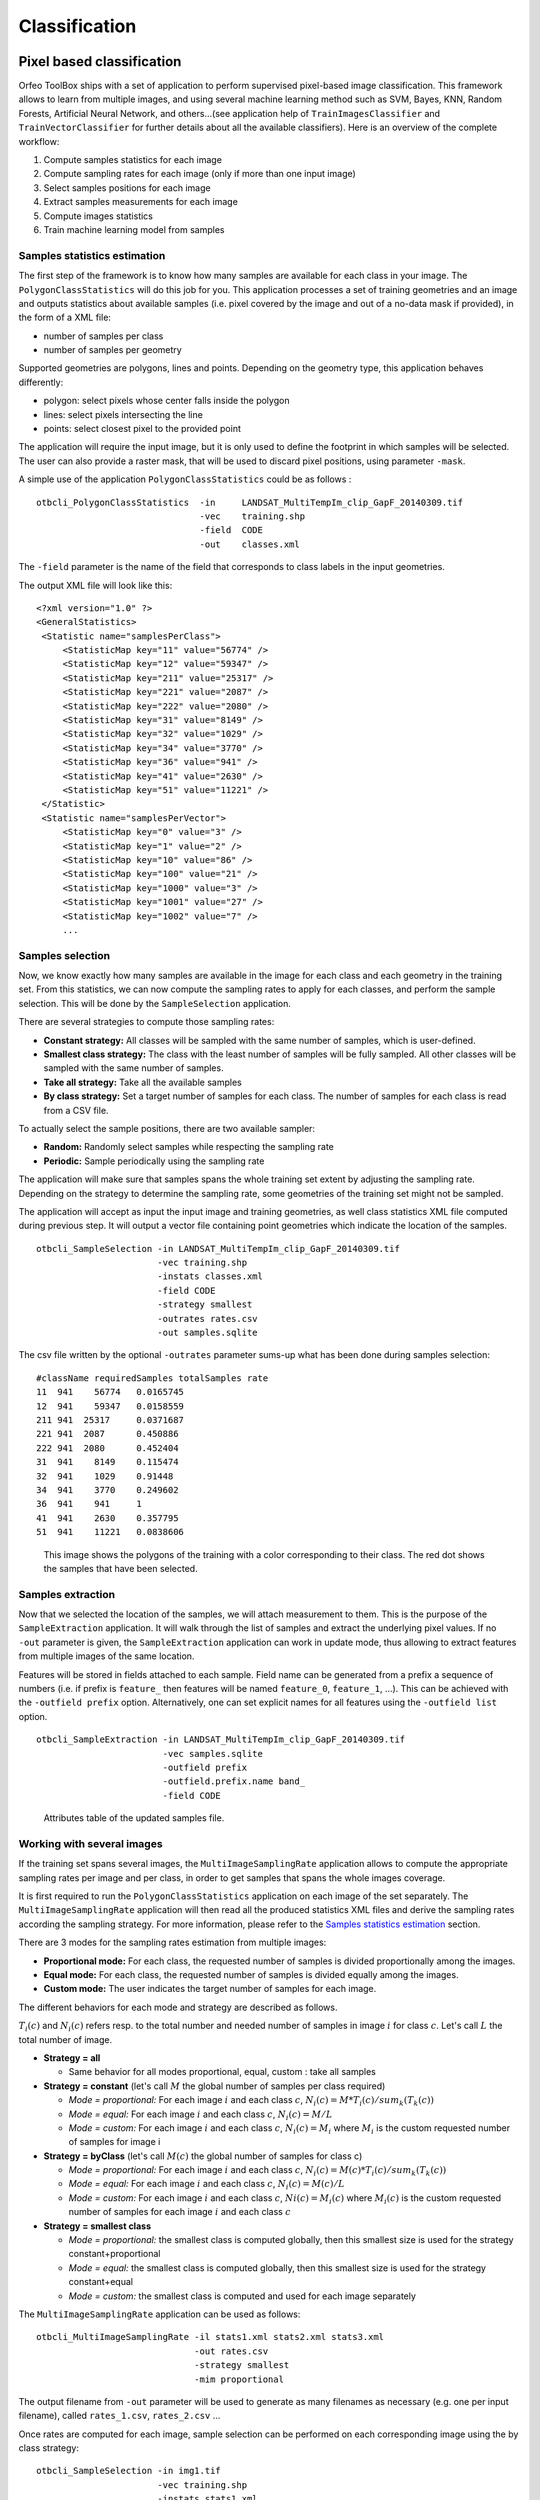 Classification
==============

Pixel based classification
--------------------------

Orfeo ToolBox ships with a set of application to perform supervised
pixel-based image classification. This framework allows to learn from
multiple images, and using several machine learning method such as
SVM, Bayes, KNN, Random Forests, Artificial Neural Network, and
others...(see application help of ``TrainImagesClassifier`` and
``TrainVectorClassifier`` for further details about all the available
classifiers). Here is an overview of the complete workflow:

1. Compute samples statistics for each image
2. Compute sampling rates for each image (only if more than one input image)
3. Select samples positions for each image
4. Extract samples measurements for each image
5. Compute images statistics
6. Train machine learning model from samples

Samples statistics estimation
~~~~~~~~~~~~~~~~~~~~~~~~~~~~~

The first step of the framework is to know how many samples are
available for each class in your image. The ``PolygonClassStatistics``
will do this job for you. This application processes a set of training
geometries and an image and outputs statistics about available samples
(i.e. pixel covered by the image and out of a no-data mask if
provided), in the form of a XML file:

-  number of samples per class

-  number of samples per geometry

Supported geometries are polygons, lines and points. Depending on the
geometry type, this application behaves differently:

-  polygon: select pixels whose center falls inside the polygon

-  lines: select pixels intersecting the line

-  points: select closest pixel to the provided point

The application will require the input image, but it is only used to
define the footprint in which samples will be selected. The user can
also provide a raster mask, that will be used to discard pixel
positions, using parameter ``-mask``.

A simple use of the application ``PolygonClassStatistics`` could be as
follows :

::

    otbcli_PolygonClassStatistics  -in     LANDSAT_MultiTempIm_clip_GapF_20140309.tif
                                   -vec    training.shp 
                                   -field  CODE 
                                   -out    classes.xml

The ``-field`` parameter is the name of the field that corresponds to class
labels in the input geometries.

The output XML file will look like this::
   
   <?xml version="1.0" ?>
   <GeneralStatistics>
    <Statistic name="samplesPerClass">
        <StatisticMap key="11" value="56774" />
        <StatisticMap key="12" value="59347" />
        <StatisticMap key="211" value="25317" />
        <StatisticMap key="221" value="2087" />
        <StatisticMap key="222" value="2080" />
        <StatisticMap key="31" value="8149" />
        <StatisticMap key="32" value="1029" />
        <StatisticMap key="34" value="3770" />
        <StatisticMap key="36" value="941" />
        <StatisticMap key="41" value="2630" />
        <StatisticMap key="51" value="11221" />
    </Statistic>
    <Statistic name="samplesPerVector">
        <StatisticMap key="0" value="3" />
        <StatisticMap key="1" value="2" />
        <StatisticMap key="10" value="86" />
        <StatisticMap key="100" value="21" />
        <StatisticMap key="1000" value="3" />
        <StatisticMap key="1001" value="27" />
        <StatisticMap key="1002" value="7" />
        ...



Samples selection
~~~~~~~~~~~~~~~~~

Now, we know exactly how many samples are available in the image for
each class and each geometry in the training set. From this
statistics, we can now compute the sampling rates to apply for each
classes, and perform the sample selection. This will be done by the
``SampleSelection`` application.

There are several strategies to compute those sampling rates:

* **Constant strategy:** All classes will be sampled with the same number
  of samples, which is user-defined.
* **Smallest class strategy:** The class with the least number of samples
  will be fully sampled. All other classes will be sampled with the
  same number of samples.
* **Take all strategy:** Take all the available samples
* **By class strategy:** Set a target number of samples for each
  class. The number of samples for each class is read from a CSV file.

To actually select the sample positions, there are two available
sampler:

* **Random:** Randomly select samples while respecting the sampling
  rate
* **Periodic:** Sample periodically using the sampling rate

The application will make sure that samples spans the whole training
set extent by adjusting the sampling rate. Depending on the strategy
to determine the sampling rate, some geometries of the training set
might not be sampled.

The application will accept as input the input image and training
geometries, as well class statistics XML file computed during previous
step. It will output a vector file containing point geometries which
indicate the location of the samples.

::

   otbcli_SampleSelection -in LANDSAT_MultiTempIm_clip_GapF_20140309.tif
                          -vec training.shp
                          -instats classes.xml
                          -field CODE
                          -strategy smallest
                          -outrates rates.csv
                          -out samples.sqlite
    
The csv file written by the optional ``-outrates`` parameter sums-up what
has been done during samples selection::
     
     #className requiredSamples totalSamples rate
     11	 941	56774	0.0165745
     12	 941	59347	0.0158559
     211 941  25317	0.0371687
     221 941  2087	0.450886
     222 941  2080	0.452404
     31	 941	8149	0.115474
     32	 941	1029	0.91448
     34	 941	3770	0.249602
     36	 941	941 	1
     41	 941	2630	0.357795
     51	 941	11221	0.0838606


.. figure:: ../Art/ClassifImages/sample-selection.png

   This image shows the polygons of the training with a color
   corresponding to their class. The red dot shows the samples that
   have been selected.


Samples extraction
~~~~~~~~~~~~~~~~~~

Now that we selected the location of the samples, we will attach
measurement to them. This is the purpose of the ``SampleExtraction``
application. It will walk through the list of samples and extract the
underlying pixel values. If no ``-out`` parameter is given, the
``SampleExtraction`` application can work in update mode, thus allowing
to extract features from multiple images of the same location.

Features will be stored in fields attached to each sample. Field name
can be generated from a prefix a sequence of numbers (i.e. if
prefix is ``feature_`` then features will be named ``feature_0``,
``feature_1``, ...). This can be achieved with the ``-outfield prefix``
option. Alternatively, one can set explicit names for all features
using the ``-outfield list`` option.

::

   otbcli_SampleExtraction -in LANDSAT_MultiTempIm_clip_GapF_20140309.tif
                           -vec samples.sqlite
                           -outfield prefix
                           -outfield.prefix.name band_
                           -field CODE


.. figure:: ../Art/ClassifImages/samples-extraction.png

   Attributes table of the updated samples file. 
            

Working with several images
~~~~~~~~~~~~~~~~~~~~~~~~~~~

If the training set spans several images, the ``MultiImageSamplingRate``
application allows to compute the appropriate sampling rates per image
and per class, in order to get samples that spans the whole images
coverage.

It is first required to run the ``PolygonClassStatistics`` application
on each image of the set separately. The ``MultiImageSamplingRate``
application will then read all the produced statistics XML files and
derive the sampling rates according the sampling strategy. For more
information, please refer to the `Samples statistics estimation`_ section.

There are 3 modes for the sampling rates estimation from multiple
images:

* **Proportional mode:** For each class, the requested number of
  samples is divided proportionally among the images.
* **Equal mode:** For each class, the requested number of samples is
  divided equally among the images.
* **Custom mode:** The user indicates the target number of samples for
  each image.

The different behaviors for each mode and strategy are described as follows.

:math:`T_i( c )` and :math:`N_i( c )` refers resp. to the total number and needed number
of samples in image :math:`i` for class :math:`c`. Let's call :math:`L` the total number of
image.

* **Strategy = all**
  
  - Same behavior for all modes proportional, equal, custom : take all samples
  
* **Strategy = constant** (let's call :math:`M` the global number of samples per
  class required)

  - *Mode = proportional:* For each image :math:`i` and each class :math:`c`,
    :math:`N_i( c ) = M * T_i( c ) / sum_k( T_k(c) )`
  - *Mode = equal:* For each image :math:`i` and each class :math:`c`,
    :math:`N_i( c ) = M / L`
  - *Mode = custom:* For each image :math:`i` and each class :math:`c`,
    :math:`N_i( c ) = M_i` where :math:`M_i` is the custom requested number of samples
    for image i

* **Strategy = byClass** (let's call :math:`M(c)` the global number of samples for
  class c)

  - *Mode = proportional:* For each image :math:`i` and each class :math:`c`,
    :math:`N_i( c ) = M(c) * T_i( c ) / sum_k( T_k(c) )`
  - *Mode = equal:* For each image :math:`i` and each class :math:`c`,
    :math:`N_i( c ) = M(c) / L`
  - *Mode = custom:* For each image :math:`i` and each class :math:`c`,
    :math:`Ni( c ) = M_i(c)` where :math:`M_i(c)` is the custom requested number of
    samples for each image :math:`i` and each class :math:`c`
  
* **Strategy = smallest class**
      
  - *Mode = proportional:* the smallest class is computed globally, then this smallest size is used for the strategy constant+proportional
  - *Mode = equal:* the smallest class is computed globally, then this smallest size is used for the strategy constant+equal
  - *Mode = custom:* the smallest class is computed and used for each image separately

The ``MultiImageSamplingRate`` application can be used as follows:

::

   otbcli_MultiImageSamplingRate -il stats1.xml stats2.xml stats3.xml
                                 -out rates.csv
                                 -strategy smallest
                                 -mim proportional
    
          
The output filename from ``-out`` parameter will be used to generate as
many filenames as necessary (e.g. one per input filename), called
``rates_1.csv``, ``rates_2.csv`` ... 

Once rates are computed for each image, sample selection can be
performed on each corresponding image using the by class strategy:

::
   
   otbcli_SampleSelection -in img1.tif
                          -vec training.shp
                          -instats stats1.xml
                          -field CODE
                          -strategy byclass
                          -strategy.byclass.in rates_1.csv
                          -out samples1.sqlite

Samples extraction can then be performed on each image b y following
the `Samples extraction`_ step. The learning application can process
several samples files.
    
Images statistics estimation
~~~~~~~~~~~~~~~~~~~~~~~~~~~~

Some machine learning algorithms converge faster if the range of
features is :math:`[-1,1]` or :math:`[0,1]`. Other will be sensitive
to relative ranges between feature, e.g. a feature with a larger range
might have more weight in the final decision. This is for instance the
case for machine learning algorithm using euclidean distance at some
point to compare features. In those cases, it is advised to normalize
all features to the range :math:`[-1,1]` before performing the
learning. For this purpose, the ``ComputeImageStatistics`` application
allows to compute and output to an XML file the mean and standard
deviation based on pooled variance of each band for one or several
images.

::

    otbcli_ComputeImagesStatistics -il  im1.tif im2.tif im3.tif
                                   -out images_statistics.xml

The output statistics file can then be fed to the training and
classification applications.


Training the model
~~~~~~~~~~~~~~~~~~

Now that the training samples are ready, we can perform the learning
using the ``TrainVectorClassifier`` application.

::

   otbcli_TrainVectorClassifier -io.vd samples.sqlite
                                -cfield CODE
                                -io.out model.rf
                                -classifier rf
                                -feat band_0 band_1 band_2 band_3 band_4 band_5 band_6

The ``-classifier`` parameter allows to choose which machine learning
model algorithm to train. Please refer to the
``TrainVectorClassifier`` application reference documentation.

In case of multiple samples files, you can add them to the ``-io.vd``
parameter (see  `Working with several images`_ section).

The feature to be used for training must be explicitly listed using
the ``-feat`` parameter. Order of the list matters.

If you want to use a statistic file for features normalization, you
can pass it using the ``-io.stats`` parameter. Make sure that the
order of feature statistics in the statistics file matches the order
of feature passed to the ``-feat`` option.

The field in vector data allowing to specify the label of each sample
can be set using the ``-cfield`` option.

By default, the application will estimate the trained classifier
performances on the same set of samples that has been used for
training. The ``-io.vd`` parameter allows to specify a different
samples file for this purpose, for a more fair estimation of the
performances. Note that this performances estimation scheme can also
be estimated afterward (see `Validating the classification model`_
section).
                     

Using the classification model
~~~~~~~~~~~~~~~~~~~~~~~~~~~~~~

Once the classifier has been trained, one can apply the model to
classify pixel inside defined classes on a new image using the
*ImageClassifier* application:

::

    otbcli_ImageClassifier -in     image.tif
                           -model  model.rf
                           -out    labeled_image.tif

You can set an input mask to limit the classification to the mask area
with value >0.

-imstat images_statistics.xml

Validating the classification model
~~~~~~~~~~~~~~~~~~~~~~~~~~~~~~~~~~~

The performance of the model generated by the *TrainImagesClassifier*
application is directly estimated by the application itself, which
displays the precision, recall and F-score of each class, and can
generate the global confusion matrix as an output \*.CSV file.

With the *ConputeConfusionMatrix* application, it is also possible to
estimate the performance of a model from a classification map generated
with the *ImageClassifier* application. This labeled image is compared
to positive reference samples (either represented as a raster labeled
image or as a vector data containing the reference classes). It will
compute the confusion matrix and precision, recall and F-score of each
class too, based on the
`ConfusionMatrixCalculator <http://www.orfeo-toolbox.org/doxygen-current/classotb_1_1ConfusionMatrixCalculator.html>`_ 
class.

::

    otbcli_ComputeConfusionMatrix -in                labeled_image.tif
                                  -ref               vector
                                  -ref.vector.in     vectordata.shp
                                  -ref.vector.field  Class (name_of_label_field)
                                  -out               confusion_matrix.csv

Fancy classification results
~~~~~~~~~~~~~~~~~~~~~~~~~~~~

Color mapping can be used to apply color transformations on the final
gray level label image. It allows to get an RGB classification map by
re-mapping the image values to be suitable for display purposes. One can
use the *ColorMapping* application. This tool will replace each label
with an 8-bits RGB color specified in a mapping file. The mapping file
should look like this :

::

    # Lines beginning with a # are ignored
    1 255 0 0

In the previous example, 1 is the label and 255 0 0 is a RGB color (this
one will be rendered as red). To use the mapping tool, enter the
following :

::

    otbcli_ColorMapping -in                labeled_image.tif
                        -method            custom
                        -method.custom.lut lut_mapping_file.txt
                        -out               RGB_color_image.tif

Other look-up tables (LUT) are available : standard continuous LUT,
optimal LUT, and LUT computed over a support image.

Example
~~~~~~~

We consider 4 classes: water, roads, vegetation and buildings with red
roofs. Data is available in the OTB-Data
`repository <http://hg.orfeo-toolbox.org/OTB-Data/file/0fed8f4f035c/Input/Classification>`_ 
and this image is produced with the commands inside this
`file <http://hg.orfeo-toolbox.org/OTB-Applications/file/3ce975605013/Testing/Classification/CMakeLists.txt>`_ .


.. figure:: ../Art/MonteverdiImages/classification_chain_inputimage.jpg
.. figure:: ../Art/MonteverdiImages/classification_chain_fancyclassif_fusion.jpg
.. figure:: ../Art/MonteverdiImages/classification_chain_fancyclassif.jpg

Figure 2: From left to right: Original image, result image with fusion (with monteverdi viewer) of original image and fancy classification and input image with fancy color classification from labeled image. 

Fusion of classification maps
-----------------------------

After having processed several classifications of the same input image
but from different models or methods (SVM, KNN, Random Forest,...), it
is possible to make a fusion of these classification maps with the
*FusionOfClassifications* application which uses either majority voting
or the Dempster-Shafer framework to handle this fusion. The Fusion of
Classifications generates a single more robust and precise
classification map which combines the information extracted from the
input list of labeled images.

The *FusionOfClassifications* application has the following input
parameters :

-  ``-il`` list of input labeled classification images to fuse

-  ``-out`` the output labeled image resulting from the fusion of the
   input classification images

-  ``-method`` the fusion method (either by majority voting or by
   Dempster Shafer)

-  ``-nodatalabel`` label for the no data class (default value = 0)

-  ``-undecidedlabel`` label for the undecided class (default value = 0)

The input pixels with the no-data class label are simply ignored by the
fusion process. Moreover, the output pixels for which the fusion process
does not result in a unique class label, are set to the undecided value.

Majority voting for the fusion of classifications
~~~~~~~~~~~~~~~~~~~~~~~~~~~~~~~~~~~~~~~~~~~~~~~~~

In the Majority Voting method implemented in the
*FusionOfClassifications* application, the value of each output pixel is
equal to the more frequent class label of the same pixel in the input
classification maps. However, it may happen that the more frequent class
labels are not unique in individual pixels. In that case, the undecided
label is attributed to the output pixels.

The application can be used like this:

::

    otbcli_FusionOfClassifications  -il             cmap1.tif cmap2.tif cmap3.tif
                                    -method         majorityvoting
                                    -nodatalabel    0
                                    -undecidedlabel 10
                                    -out            MVFusedClassificationMap.tif

Let us consider 6 independent classification maps of the same input
image (Cf. left image in `Figure 1`) generated from 6 different SVM models. 
The `Figure 2` represents them after a color mapping by the same LUT. 
Thus, 4 classes (water: blue, roads: gray,vegetation: green, 
buildings with red roofs: red) are observable on each of them.

.. figure:: ../Art/MonteverdiImages/QB_1_ortho_C1_CM.png
.. figure:: ../Art/MonteverdiImages/QB_1_ortho_C2_CM.png
.. figure:: ../Art/MonteverdiImages/QB_1_ortho_C3_CM.png
.. figure:: ../Art/MonteverdiImages/QB_1_ortho_C4_CM.png
.. figure:: ../Art/MonteverdiImages/QB_1_ortho_C5_CM.png
.. figure:: ../Art/MonteverdiImages/QB_1_ortho_C6_CM.png

Figure 3: Six fancy colored classified images to be fused, generated from 6 different SVM models. 

As an example of the *FusionOfClassifications* application by *majority
voting*, the fusion of the six input classification maps represented in
`Figure 3` leads to the classification map illustrated on the right in `Figure 4`.
Thus, it appears that this fusion highlights the more relevant classes among the six different
input classifications. The white parts of the fused image correspond to
the undecided class labels, i.e. to pixels for which there is not a
unique majority voting.

.. figure:: ../Art/MonteverdiImages/classification_chain_inputimage.jpg
.. figure:: ../Art/MonteverdiImages/QB_1_ortho_MV_C123456_CM.png

Figure 4: From left to right: Original image, and fancy colored classified image obtained by a majority voting fusion of the 6 classification maps represented in Fig. 4.13 (water: blue, roads: gray, vegetation: green, buildings with red roofs: red, undecided: white)

Dempster Shafer framework for the fusion of classifications
~~~~~~~~~~~~~~~~~~~~~~~~~~~~~~~~~~~~~~~~~~~~~~~~~~~~~~~~~~~

The *FusionOfClassifications* application, handles another method to
compute the fusion: the Dempster Shafer framework. In the
`Dempster-Shafer
theory <http://en.wikipedia.org/wiki/Dempster-Shafer_theory>`_ , the
performance of each classifier resulting in the classification maps to
fuse are evaluated with the help of the so-called *belief function* of
each class label, which measures the degree of belief that the
corresponding label is correctly assigned to a pixel. For each
classifier, and for each class label, these belief functions are
estimated from another parameter called the *mass of belief* of each
class label, which measures the confidence that the user can have in
each classifier according to the resulting labels.

In the Dempster Shafer framework for the fusion of classification maps,
the fused class label for each pixel is the one with the maximal belief
function. In case of multiple class labels maximizing the belief
functions, the output fused pixels are set to the undecided value.

In order to estimate the confidence level in each classification map,
each of them should be confronted with a ground truth. For this purpose,
the masses of belief of the class labels resulting from a classifier are
estimated from its confusion matrix, which is itself exported as a
\*.CSV file with the help of the *ComputeConfusionMatrix* application.
Thus, using the Dempster-Shafer method to fuse classification maps needs
an additional input list of such \*.CSV files corresponding to their
respective confusion matrices.

The application can be used like this:

::

    otbcli_FusionOfClassifications  -il             cmap1.tif cmap2.tif cmap3.tif
                                    -method         dempstershafer
                                    -method.dempstershafer.cmfl
                                                    cmat1.csv cmat2.csv cmat3.csv
                                    -nodatalabel    0
                                    -undecidedlabel 10
                                    -out            DSFusedClassificationMap.tif

As an example of the *FusionOfClassifications* application by *Dempster
Shafer*, the fusion of the six input classification maps represented in
`Figure 3` leads to the classification map illustrated on the right in `Figure 5`
[fig:ClassificationMapFusionApplicationDS]. Thus, it appears that this
fusion gives access to a more precise and robust classification map
based on the confidence level in each classifier.

.. figure:: ../Art/MonteverdiImages/classification_chain_inputimage.jpg
.. figure:: ../Art/MonteverdiImages/QB_1_ortho_DS_V_P_C123456_CM.png

Figure 5: From left to right: Original image, and fancy colored classified image obtained by a Dempster-Shafer fusion of the 6 classification maps represented in Fig. 4.13 (water: blue, roads: gray, vegetation: green, buildings with red roofs: red, undecided: white). 

Recommendations to properly use the fusion of classification maps
~~~~~~~~~~~~~~~~~~~~~~~~~~~~~~~~~~~~~~~~~~~~~~~~~~~~~~~~~~~~~~~~~

In order to properly use the *FusionOfClassifications* application, some
points should be considered. First, the ``list_of_input_images`` and
``OutputFusedClassificationImage`` are single band labeled images, which
means that the value of each pixel corresponds to the class label it
belongs to, and labels in each classification map must represent the
same class. Secondly, the undecided label value must be different from
existing labels in the input images in order to avoid any ambiguity in
the interpretation of the ``OutputFusedClassificationImage``.

Majority voting based classification map regularization
-------------------------------------------------------

Resulting classification maps can be regularized in order to smooth
irregular classes. Such a regularization process improves classification
results by making more homogeneous areas which are easier to handle.

Majority voting for the classification map regularization
~~~~~~~~~~~~~~~~~~~~~~~~~~~~~~~~~~~~~~~~~~~~~~~~~~~~~~~~~

The *ClassificationMapRegularization* application performs a
regularization of a labeled input image based on the Majority Voting
method in a specified ball shaped neighborhood. For each center pixel,
Majority Voting takes the more representative value of all the pixels
identified by the structuring element and then sets the output center
pixel to this majority label value. The ball shaped neighborhood is
identified by its radius expressed in pixels.

Handling ambiguity and not classified pixels in the majority voting based regularization
~~~~~~~~~~~~~~~~~~~~~~~~~~~~~~~~~~~~~~~~~~~~~~~~~~~~~~~~~~~~~~~~~~~~~~~~~~~~~~~~~~~~~~~~

Since, the Majority Voting regularization may lead to not unique
majority labels in the neighborhood, it is important to define which
behaviour the filter must have in this case. For this purpose, a Boolean
parameter (called ip.suvbool) is used in the
*ClassificationMapRegularization* application to choose whether pixels
with more than one majority class are set to Undecided (true), or to
their Original labels (false = default value).

Moreover, it may happen that pixels in the input image do not belong to
any of the considered class. Such pixels are assumed to belong to the
NoData class, the label of which is specified as an input parameter for
the regularization. Therefore, those NoData input pixels are invariant
and keep their NoData label in the output regularized image.

The *ClassificationMapRegularization* application has the following
input parameters :

-  ``-io.in`` labeled input image resulting from a previous
   classification process

-  ``-io.out`` output labeled image corresponding to the regularization
   of the input image

-  ``-ip.radius`` integer corresponding to the radius of the ball shaped
   structuring element (default value = 1 pixel)

-  ``-ip.suvbool`` boolean parameter used to choose whether pixels with
   more than one majority class are set to Undecided (true), or to their
   Original labels (false = default value). Please note that the
   Undecided value must be different from existing labels in the input
   image

-  ``-ip.nodatalabel`` label for the NoData class. Such input pixels
   keep their NoData label in the output image (default value = 0)

-  ``-ip.undecidedlabel`` label for the Undecided class (default value =
   0).

The application can be used like this:

::

    otbcli_ClassificationMapRegularization  -io.in              labeled_image.tif
                                            -ip.radius          3
                                            -ip.suvbool         true
                                            -ip.nodatalabel     10
                                            -ip.undecidedlabel  7
                                            -io.out             regularized.tif

Recommandations to properly use the majority voting based regularization
~~~~~~~~~~~~~~~~~~~~~~~~~~~~~~~~~~~~~~~~~~~~~~~~~~~~~~~~~~~~~~~~~~~~~~~~

In order to properly use the *ClassificationMapRegularization*
application, some points should be considered. First, both
``InputLabeledImage`` and ``OutputLabeledImage`` are single band labeled
images, which means that the value of each pixel corresponds to the
class label it belongs to. The ``InputLabeledImage`` is commonly an
image generated with a classification algorithm such as the SVM
classification. Remark: both ``InputLabeledImage`` and
``OutputLabeledImage`` are not necessarily of the same type.
Secondly, if ip.suvbool == true, the Undecided label value must be
different from existing labels in the input labeled image in order to
avoid any ambiguity in the interpretation of the regularized
``OutputLabeledImage``. Finally, the structuring element radius must
have a minimum value equal to 1 pixel, which is its default value. Both
NoData and Undecided labels have a default value equal to 0.

Example
~~~~~~~

Resulting from the application presented in section
[ssec:classificationcolormapping], and illustrated in Fig.
[fig:MeanShiftVectorImageFilter], the Fig.
[fig:ClassificationMapRegularizationApplication] shows a regularization
of a classification map composed of 4 classes: water, roads, vegetation
and buildings with red roofs. The radius of the ball shaped structuring
element is equal to 3 pixels, which corresponds to a ball included in a
7 x 7 pixels square. Pixels with more than one majority class keep their
original labels.

|image| |image| |image| [fig:ClassificationMapRegularizationApplication]

Regression
----------

The machine learning models in OpenCV and LibSVM also support a
regression mode : they can be used to predict a numeric value (i.e. not
a class index) from an input predictor. The workflow is the same as
classification. First, the regression model is trained, then it can be
used to predict output values. The applications to do that are and .

.. figure:: ../Art/MonteverdiImages/classification_chain_inputimage.jpg
.. figure:: ../Art/MonteverdiImages/classification_chain_fancyclassif_CMR_input.png
.. figure:: ../Art/MonteverdiImages/classification_chain_fancyclassif_CMR_3.png
Figure 6: From left to right: Original image, fancy colored classified image and regularized classification map with radius equal to 3 pixels. 

The input data set for training must have the following structure :

-  *n* components for the input predictors

-  one component for the corresponding output value

The application supports 2 input formats :

-  An image list : each image should have components matching the
   structure detailed earlier (*n* feature components + 1 output value)

-  A CSV file : the first *n* columns are the feature components and the
   last one is the output value

If you have separate images for predictors and output values, you can
use the application.

::

    otbcli_ConcatenateImages  -il features.tif  output_value.tif
                              -out training_set.tif

Statistics estimation
~~~~~~~~~~~~~~~~~~~~~

As in classification, a statistics estimation step can be performed
before training. It allows to normalize the dynamic of the input
predictors to a standard one : zero mean, unit standard deviation. The
main difference with the classification case is that with regression,
the dynamic of output values can also be reduced.

The statistics file format is identical to the output file from
application, for instance :

::

    <?xml version="1.0" ?>
    <FeatureStatistics>
        <Statistic name="mean">
            <StatisticVector value="198.796" />
            <StatisticVector value="283.117" />
            <StatisticVector value="169.878" />
            <StatisticVector value="376.514" />
        </Statistic>
        <Statistic name="stddev">
            <StatisticVector value="22.6234" />
            <StatisticVector value="41.4086" />
            <StatisticVector value="40.6766" />
            <StatisticVector value="110.956" />
        </Statistic>
    </FeatureStatistics>

In the application, normalization of input predictors and output values
is optional. There are 3 options :

-  No statistic file : normalization disabled

-  Statistic file with *n* components : normalization enabled for input
   predictors only

-  Statistic file with *n+1* components : normalization enabled for
   input predictors and output values

If you use an image list as training set, you can run application. It
will produce a statistics file suitable for input and output
normalization (third option).

::

    otbcli_ComputeImagesStatistics  -il   training_set.tif
                                    -out  stats.xml

Training
~~~~~~~~

Initially, the machine learning models in OTB only used classification.
But since they come from external libraries (OpenCV and LibSVM), the
regression mode was already implemented in these external libraries. So
the integration of these models in OTB has been improved in order to
allow the usage of regression mode. As a consequence , the machine
learning models have nearly the same set of parameters for
classification and regression mode.

.. |image11| image:: ../Art/MonteverdiImages/classification_chain_inputimage.jpg
.. |image12| image:: ../Art/MonteverdiImages/QB_1_ortho_MV_C123456_CM.png
.. |image13| image:: ../Art/MonteverdiImages/classification_chain_inputimage.jpg
.. |image14| image:: ../Art/MonteverdiImages/QB_1_ortho_DS_V_P_C123456_CM.png

.. |image15| image:: ../Art/MonteverdiImages/classification_chain_inputimage.jpg
             :scale: 88%

-  Decision Trees

-  Gradient Boosted Trees

-  Neural Network

-  Random Forests

-  K-Nearest Neighbors

The behavior of application is very similar to . From the input data
set, a portion of the samples is used for training, whereas the other
part is used for validation. The user may also set the model to train
and its parameters. Once the training is done, the model is stored in an
output file.

::

    otbcli_TrainRegression  -io.il                training_set.tif
                            -io.imstat            stats.xml
                            -io.out               model.txt
                            -sample.vtr           0.5
                            -classifier           knn
                            -classifier.knn.k     5
                            -classifier.knn.rule  median

Prediction
~~~~~~~~~~

Once the model is trained, it can be used in application to perform the
prediction on an entire image containing input predictors (i.e. an image
with only *n* feature components). If the model was trained with
normalization, the same statistic file must be used for prediction. The
behavior of with respect to statistic file is identical to :

-  no statistic file : normalization off

-  *n* components : input only

-  *n+1* components : input and output

The model to use is read from file (the one produced during training).

::

    otbcli_PredictRegression  -in     features_bis.tif
                              -model  model.txt
                              -imstat stats.xml
                              -out    prediction.tif

